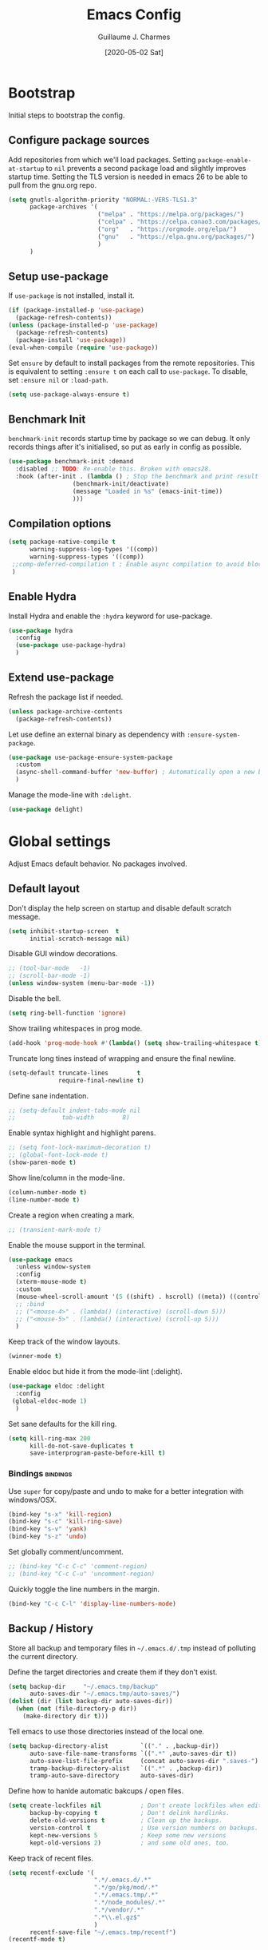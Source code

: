 #+TITLE: Emacs Config
#+AUTHOR: Guillaume J. Charmes
#+TOC: true
#+DATE: [2020-05-02 Sat]

* Bootstrap
Initial steps to bootstrap the config.

** Configure package sources

Add repositories from which we'll load packages.
Setting =package-enable-at-startup= to =nil= prevents a second package load and slightly improves startup time.
Setting the TLS version is needed in emacs 26 to be able to pull from the gnu.org repo.

#+begin_src emacs-lisp :tangle yes
  (setq gnutls-algorithm-priority "NORMAL:-VERS-TLS1.3"
        package-archives '(
                           ("melpa" . "https://melpa.org/packages/")
                           ("celpa" . "https://celpa.conao3.com/packages/")
                           ("org"   . "https://orgmode.org/elpa/")
                           ("gnu"   . "https://elpa.gnu.org/packages/")
                           )
        )
#+end_src

** Setup use-package

If =use-package= is not installed, install it.

#+begin_src emacs-lisp :tangle yes
  (if (package-installed-p 'use-package)
    (package-refresh-contents))
  (unless (package-installed-p 'use-package)
    (package-refresh-contents)
    (package-install 'use-package))
  (eval-when-compile (require 'use-package))
#+end_src

Set =ensure= by default to install packages from the remote repositories. This is equivalent to setting =:ensure t= on each call to =use-package=.
To disable, set =:ensure nil= or =:load-path=.

#+begin_src emacs-lisp :tangle yes
  (setq use-package-always-ensure t)
#+end_src

** Benchmark Init

=benchmark-init= records startup time by package so we can debug.
It only records things after it's initialised, so put as early in config as possible.

#+begin_src emacs-lisp :tangle yes
  (use-package benchmark-init :demand
    :disabled ;; TODO: Re-enable this. Broken with emacs28.
    :hook (after-init . (lambda () ; Stop the benchmark and print result after the init.
                    (benchmark-init/deactivate)
                    (message "Loaded in %s" (emacs-init-time))
                    )))
#+end_src

** Compilation options

#+begin_src emacs-lisp :tangle yes
  (setq package-native-compile t
        warning-suppress-log-types '((comp))
        warning-suppress-types '((comp))
   ;;comp-deferred-compilation t ; Enable async compilation to avoid blocking.
   )
#+end_src

** Enable Hydra

Install Hydra and enable the =:hydra= keyword for use-package.

#+begin_src emacs-lisp :tangle yes
(use-package hydra
  :config
  (use-package use-package-hydra)
  )
#+end_src


** Extend use-package

Refresh the package list if needed.

#+begin_src emacs-lisp :tangle yes
  (unless package-archive-contents
    (package-refresh-contents))
#+end_src

Let use define an external binary as dependency with =:ensure-system-package=.

#+begin_src emacs-lisp :tangle yes
  (use-package use-package-ensure-system-package
    :custom
    (async-shell-command-buffer 'new-buffer) ; Automatically open a new buffer instead of asking about it.
    )
#+end_src

Manage the mode-line with =:delight=.

#+begin_src emacs-lisp :tangle yes
  (use-package delight)
#+end_src

* Global settings
Adjust Emacs default behavior. No packages involved.

** Default layout

Don't display the help screen on startup and disable default scratch message.

#+begin_src emacs-lisp :tangle yes
  (setq inhibit-startup-screen  t
        initial-scratch-message nil)
#+end_src

Disable GUI window decorations.

#+begin_src emacs-lisp :tangle yes
  ;; (tool-bar-mode   -1)
  ;; (scroll-bar-mode -1)
  (unless window-system (menu-bar-mode -1))
#+end_src

Disable the bell.

#+begin_src emacs-lisp :tangle yes
  (setq ring-bell-function 'ignore)
#+end_src

Show trailing whitespaces in prog mode.

#+begin_src emacs-lisp :tangle yes
  (add-hook 'prog-mode-hook #'(lambda() (setq show-trailing-whitespace t)))
#+end_src

Truncate long tines instead of wrapping and ensure the final newline.

#+begin_src emacs-lisp :tangle yes
  (setq-default truncate-lines        t
                require-final-newline t)
#+end_src

Define sane indentation.

#+begin_src emacs-lisp :tangle yes
  ;; (setq-default indent-tabs-mode nil
  ;;             tab-width        8)
#+end_src

Enable syntax highlight and highlight parens.

#+begin_src emacs-lisp :tangle yes
  ;; (setq font-lock-maximum-decoration t)
  ;; (global-font-lock-mode t)
  (show-paren-mode t)
#+end_src

Show line/column in the mode-line.

#+begin_src emacs-lisp :tangle yes
  (column-number-mode t)
  (line-number-mode t)
#+end_src

Create a region when creating a mark.

#+begin_src emacs-lisp :tangle yes
  ;; (transient-mark-mode t)
#+end_src

Enable the mouse support in the terminal.

#+begin_src emacs-lisp :tangle yes
  (use-package emacs
    :unless window-system
    :config
    (xterm-mouse-mode t)
    :custom
    (mouse-wheel-scroll-amount '(5 ((shift) . hscroll) ((meta)) ((control) . vscroll)))
    ;; :bind
    ;; ("<mouse-4>" . (lambda() (interactive) (scroll-down 5)))
    ;; ("<mouse-5>" . (lambda() (interactive) (scroll-up 5)))
    )
#+end_src

Keep track of the window layouts.

#+begin_src emacs-lisp :tangle yes
  (winner-mode t)
#+end_src

Enable eldoc but hide it from the mode-lint (:delight).

#+begin_src emacs-lisp :tangle yes
  (use-package eldoc :delight
    :config
   (global-eldoc-mode 1)
    )
#+end_src

Set sane defaults for the kill ring.

#+begin_src emacs-lisp :tangle yes
  (setq kill-ring-max 200
        kill-do-not-save-duplicates t
        save-interprogram-paste-before-kill t)
#+end_src

*** Bindings                                                     :bindings:

Use =super= for copy/paste and undo to make for a better integration with windows/OSX.

#+begin_src emacs-lisp :tangle yes
  (bind-key "s-x" 'kill-region)
  (bind-key "s-c" 'kill-ring-save)
  (bind-key "s-v" 'yank)
  (bind-key "s-z" 'undo)
#+end_src

Set globally comment/uncomment.

#+begin_src emacs-lisp :tangle yes
  ;; (bind-key "C-c C-c" 'comment-region)
  ;; (bind-key "C-c C-u" 'uncomment-region)
#+end_src

Quickly toggle the line numbers in the margin.

#+begin_src emacs-lisp :tangle yes
  (bind-key "C-c C-l" 'display-line-numbers-mode)
#+end_src


** Backup / History

Store all backup and temporary files in =~/.emacs.d/.tmp= instead of polluting the current directory.

Define the target directories and create them if they don't exist.

#+begin_src emacs-lisp :tangle yes
  (setq backup-dir     "~/.emacs.tmp/backup"
        auto-saves-dir "~/.emacs.tmp/auto-saves/")
  (dolist (dir (list backup-dir auto-saves-dir))
    (when (not (file-directory-p dir))
      (make-directory dir t)))
#+end_src

Tell emacs to use those directories instead of the local one.

#+begin_src emacs-lisp :tangle yes
  (setq backup-directory-alist         `(("." . ,backup-dir))
        auto-save-file-name-transforms `((".*" ,auto-saves-dir t))
        auto-save-list-file-prefix     (concat auto-saves-dir ".saves-")
        tramp-backup-directory-alist   `((".*" . ,backup-dir))
        tramp-auto-save-directory      auto-saves-dir)
#+end_src

Define how to hanlde automatic bakcups / open files.

#+begin_src emacs-lisp :tangle yes
  (setq create-lockfiles nil           ; Don't create lockfiles when editing a file.
        backup-by-copying t            ; Don't delink hardlinks.
        delete-old-versions t          ; Clean up the backups.
        version-control t              ; Use version numbers on backups.
        kept-new-versions 5            ; Keep some new versions
        kept-old-versions 2)           ; and some old ones, too.
#+end_src

Keep track of recent files.

#+begin_src emacs-lisp :tangle yes
  (setq recentf-exclude '(
                          ".*/.emacs.d/.*"
                          ".*/go/pkg/mod/.*"
                          ".*/.emacs.tmp/.*"
                          ".*/node_modules/.*"
                          ".*/vendor/.*"
                          ".*\\.el.gz$"
                          )
        recentf-save-file "~/.emacs.tmp/recentf")
  (recentf-mode t)
#+end_src

** Disable customize settings outside config file

Create a file in =~/.emacs.d= with the customization done outside the config file instead of overwriting =~/.emacs=.

#+begin_src emacs-lisp :tangle yes
  (setq custom-file "~/.emacs.d/custom.el")
  (when (file-exists-p custom-file)
    (load custom-file))
#+end_src

** Prompts shortcuts

Allow to use y/n instead of "yes"/"no".

#+begin_src emacs-lisp :tangle yes
  (fset 'yes-or-no-p 'y-or-n-p)
#+end_src

Skip the prompt when opening symlinks.

#+begin_src emacs-lisp :tangle yes
  (setq vc-follow-symlinks t)
#+end_src

* Editing
Setup the general edit config.

** EditorConfig

Use editor config to handle basic settings like encoding, line lengths, etc.
See [[file:../.editorconfig][global editorconfig]] for more details.

#+begin_src emacs-lisp :tangle yes
  (use-package editorconfig :delight
    :init (setq editorconfig--enable-20210221-testing t) ; Enable the testing branch to work around a bug causing too many reloads. Need to be in :init as it must be set before the package loads.
    :config (editorconfig-mode t))
#+end_src

** Undo tree

=undo-tree= visualises undo history as a tree for easy navigation.

Enable undo history and store it in =~/.emacs.d.tmp/undo-tree=.

#+begin_src emacs-lisp :tangle yes
  (use-package undo-tree :delight
    :after hydra
    :demand
    :custom
    (undo-tree-auto-save-history t)
    (undo-tree-history-directory-alist '((".*" . "~/.emacs.tmp/undo-tree")))
    (undo-tree-visualizer-timestamps t)
    :config
    (global-undo-tree-mode)
    :bind (:map undo-tree-map ("C-_" . hydra-undo-tree/undo-tree-undo))
    :hydra (hydra-undo-tree (:idle 2)
            "
  _p_: undo  _n_: redo _s_: save _l_: load   "
            ("p"   undo-tree-undo)
            ("n"   undo-tree-redo)
            ("s"   undo-tree-save-history)
            ("l"   undo-tree-load-history)
            ("u"   undo-tree-visualize "visualize" :color blue)
            ("q"   nil "quit" :color blue))
    )
#+end_src

** Which Key
Show the available next key bindings.

#+begin_src emacs-lisp :tangle yes
  (use-package which-key :delight
    :config (which-key-mode t)
    )
#+end_src

** Spellcheck

#+begin_src emacs-lisp :tangle yes
  (use-package flyspell :delight
    :ensure-system-package aspell
    :hook
    ((web-mode org-mode yaml-mode markdown-mode git-commit-mode) . flyspell-mode)
    (prog-mode . flyspell-prog-mode)
    ;(before-save . flyspell-buffer)
    :custom
    (flyspell-issue-message-flag nil)
    (ispell-program-name "aspell")
    (ispell-extra-args '("--sug-mode=ultra" "--lang=en_US" "--run-together"))
    :config (use-package flyspell-correct-ivy
      ;:disabled
      :bind ("C-M-:" . flyspell-correct-at-point)
      :config (setq flyspell-correct-interface #'flyspell-correct-ivy)))
#+end_src

* Autocomplete
** LSP

#+begin_src emacs-lisp :tangle yes
  ;(use-package helm-flex)
  (use-package lsp-mode :delight " LSP"
    :hook
    (lsp-after-open . lsp-origami-try-enable)
    (lsp-mode       . lsp-enable-which-key-integration)
    :custom
    (lsp-file-watch-ignored '(
                              "[/\\\\].git$"
                              "[/\\\\]infrastructure$"
                              "[/\\\\]vendor$"
                              "[/\\\\]cli$"
                              "[/\\\\]internal$"
                              "[/\\\\]functions[/\\\\]migrations$"
                              "[/\\\\]tests[/\\\\]mocks$"
                              "[/\\\\]\\.cache$"
                              "[/\\\\]\\.gocache$"
                              "[/\\\\]_archives$"
                              "[/\\\\]node_modules$"
                              ".*node_modules.*"
                              ))
    (lsp-enable-links nil)
    (lsp-keymap-prefix "C-c l") ; Set the keymap prefix. (Default to s-l.)

    (lsp-prefer-flymake nil)       ; Disable flymake in favor of flycheck.
    ;; (lsp-diagnostic-package :none) ; Disable lsp flycheck in favor of regular flycheck.
    (lsp-diagnostics-flycheck-default-level 'info)
    (lsp-diagnostic-clean-after-change t)
    (gc-cons-threshold (* 100 1024 1024)) ; Increase emacs' garbage collector limit to 100M. LSP is demanding.
    (read-process-output-max (* 3 1024 1024)) ; Increase the emacs' subprocesses max output to 3MB.
    ;; (lsp-eldoc-enable-hover nil) ;; Disable eldoc. Redundant with lsp-ui-doc.

    (lsp-auto-guess-root t)        ; Auto detect project root, based on projectile.
    (lsp-keep-workspace-alive t)
    (lsp-enable-imenu nil)
    ;; (lsp-lens-enable t)
    (lsp-signature-auto-activate nil)                    ; Don't auto pop the signatures as we have it already in eldoc and lsp-ui.
    ;; (lsp-completion-enable nil)                       ; Disable completion from LSP in favor of tide.
    (lsp-display-inline-image nil)                       ; Make sure we don't try to display graphics in the terminal.
    ;; (lsp-document-sync-method 'lsp--sync-incremental) ; Set the sync mode to incremental to (try to) improve performance.
    (lsp-document-sync-method 'lsp--sync-full)           ; Set the sync mode to full to (try to) avoid LSP getting lost all the time.
    :bind
    (:map lsp-mode-map
          ("C-c e"   . lsp-rename)
          )
    :config
    (lsp-enable-which-key-integration)
    :config
    (use-package lsp-ui ;; Overlay UI components for LSP.
      :custom
      (lsp-ui-doc-position       'top)
      ;; (lsp-ui-doc-header         t)
      (lsp-ui-doc-use-childframe nil)
      ;; (lsp-ui-doc-enable         t)
      (lsp-ui-sideline-ignore-duplicate t)
      (lsp-ui-sideline-show-code-actions t)
      (lsp-ui-sideline-show-symbol t)
      (lsp-ui-sideline-show-hover t)
      (lsp-ui-doc-enable nil) ; lsp-ui-doc breaks the mouse resize.
      (lsp-ui-imenu-enable nil)

      ;; (lsp-ui-doc-include-signature t)
      ;; (lsp-ui-peek-fontify 'always)

      ;; For referemce:
      ;; (use-package lsp-ui
      ;;   :config
      ;;   (define-key lsp-ui-mode-map [remap xref-find-definitions] #'lsp-ui-peek-find-definitions)
      ;;   (define-key lsp-ui-mode-map [remap xref-find-references] #'lsp-ui-peek-find-references)
      ;;   (setq lsp-ui-sideline-enable nil
      ;;         lsp-ui-sideline-update-mode 'line
      ;;         lsp-ui-sideline-show-code-actions t
      ;;         lsp-ui-sideline-show-hover t
      ;;         lsp-ui-doc-enable nil
      ;;         lsp-ui-doc-include-signature t
      ;;         lsp-eldoc-enable-hover nil ; Disable eldoc displays in minibuffer
      ;;         lsp-ui-doc-position 'at-point
      ;;         lsp-ui-imenu-enable t
      ;;         lsp-ui-sideline-ignore-duplicate t))

      :bind
      (:map lsp-ui-flycheck-list-mode-map ;; Fix the terminal mode bindings.
            ("RET"   . lsp-ui-flycheck-list--view)
            ("TAB"   . lsp-ui-flycheck-list--visit)
            ("C-c l" . lsp-ui-flycheck-list--quit)
            )
      (:map lsp-ui-mode-map
            ;; ([remap xref-find-definitions] . lsp-ui-peek-find-definitions)
            ([remap xref-find-references]  . lsp-ui-peek-find-references)
            )
      )
    )
#+end_src

** Company

#+begin_src emacs-lisp :tangle yes
  (use-package company :defer :delight
    :bind
    (:map company-active-map
          ("<tab>" . company-complete-common-or-cycle)
          ("TAB"   . company-complete-common-or-cycle)
          ("C-n"   . company-select-next)
          ("C-p"   . company-select-previous))
    (:map company-search-map
          ("C-p" . company-select-previous)
          ("C-n" . company-select-next))

    :custom
                                          ;(company-echo-delay 0)
    (company-idle-delay 0.2)
    (company-minimum-prefix-length 2)     ;; Show company after the first char typed.
    (company-tooltip-align-annotations t) ;; Align the completion popu.
    (company-show-numbers t)              ;; Easy navigation to candidates with M-<n>.
    (company-dabbrev-downcase nil)        ;; Don't worry about case.
    :hook
    (after-init . global-company-mode)

    :bind
    (:map company-mode-map
          ("TAB" . company-indent-or-complete-common))


    ;;:custom
    ;;(company-backends '()) ;; Clear the default backends.
    :config
    (use-package company-quickhelp
      :disabled
      :defines company-quickhelp-delay
      :bind (:map company-active-map
                  ("M-h" . company-quickhelp-manual-begin))
      :hook (global-company-mode . company-quickhelp-mode)
      :custom (company-quickhelp-delay 0.3)
      :config
      (use-package company-quickhelp-terminal
        :disabled
        ;:config
        ;(company-quickhelp-terminal-mode 1)
        )
      )

    ;; LSP completion.
    (use-package company-lsp
      :disabled
      :load-path "~/.emacs.files/libs"
      :preface
      ;; Work around from ht tps://github.com/tigersoldier/company-lsp/issues/145
      (defun lsp--sort-completions (completions)
        (lsp-completion--sort-completions completions))
      (defun lsp--annotate (item)
        (lsp-completion--annotate item))
      (defun lsp--resolve-completion (item)
        (lsp-completion--resolve item))
      :config
      (push 'company-lsp company-backends)
      :custom
      (company-lsp-cache-candidates t)
      (company-lsp-async t)
      (company-lsp-enable-snippet t)
      (company-lsp-enable-recompletion t)
      )
    )
#+end_src

* Navigation
** Projectile

Use Projectile for workspace management.

#+begin_src emacs-lisp :tangle yes
  (use-package projectile
    :config (projectile-mode +1)
    :delight '(:eval (concat " <" (projectile-project-name) ">"))
    :custom
    (projectile-completion-system 'ivy)
    (projectile-enable-caching t)
    :bind-keymap
    ("C-c p" . projectile-command-map)
  )
#+end_src

** Ivy

=Ivy= is a generic completion framework which uses the minibuffer.
Turning on =ivy-mode= enables replacement of lots of built in =ido= functionality.

Add recent files and window layouts to the switch buffer list.

#+begin_src emacs-lisp :tangle yes
  (setq ivy-use-virtual-buffers t)
#+end_src

Hide . and .. in file list.

#+begin_src emacs-lisp :tangle yes
  (setq ivy-extra-directories nil)
#+end_src

Keep swiper centered.

#+begin_src emacs-lisp :tangle yes
  (setq swiper-action-recenter t)
#+end_src

Install =Ivy= and friends.

#+begin_src emacs-lisp :tangle yes
  (use-package ivy :delight
    ;:disabled
    :config (ivy-mode t))
#+end_src

=counsel= is a collection of =ivy= enhanced versions of common Emacs commands.

#+begin_src emacs-lisp :tangle yes
  (use-package counsel :delight :after ivy
    ;:disabled
    :config (counsel-mode t))
#+end_src

=ivy-rich= extends ivy and provides an interface with more details.

#+begin_src emacs-lisp :tangle yes
  (use-package ivy-rich :after ivy counsel
    ;:disabled
    :custom
    (ivy-rich-path-style    'abbrev)
    (ivy-virtual-abbreviate 'full)
    :config (ivy-rich-mode t))
#+end_src

=prescient= sorts and filters candidate lists for ivy/counsel.

#+begin_src emacs-lisp :tangle yes
  (use-package prescient :after ivy
    ;; :disabled
    :config (prescient-persist-mode t))
  (use-package ivy-prescient :after prescient
    ;; :disabled
    :config (ivy-prescient-mode t))
#+end_src

=swiper= is an =ivy= enhanced version of isearch.

#+begin_src emacs-lisp :tangle yes
  (use-package swiper
    ;; :disabled
    )
#+end_src

*** Bindings                                                       :bindings:

#+begin_src emacs-lisp :tangle yes
  (bind-keys
    ("C-c v p" . ivy-push-view)
    ("C-c v o" . ivy-pop-view)
    ("C-c v ." . ivy-switch-view)
    ("C-s"     . counsel-grep-or-swiper))
  (bind-keys :map ivy-minibuffer-map
      ("C-j" . ivy-immediate-done)
      ("RET" . ivy-alt-done))

#+end_src

** Multiple Cursor

Enable multiple cursors support.

#+begin_src emacs-lisp :tangle yes
  (use-package multiple-cursors
    :after hydra
    :bind
    ("C-c h c"     . hydra-multiple-cursors/body)
    ("M-n"         . mc/mark-next-like-this)         ;; Add new cursor with matching region.
    ("M-p"         . mc/mark-previous-like-this)     ;; Add new cursor with matching region.
    ("M-]"         . mc/mark-all-like-this)          ;; Add new cursor with matching region.
    ("C-c SPC"     . set-rectangular-region-anchor)  ;; Rectangular region with many cursors.
    ("M-SPC"       . set-rectangular-region-anchor)  ;; Rectangular region with many cursors.
    (:map mc/keymap ("C-y" . yank))
    :hydra (hydra-multiple-cursors (:hint nil)
                                   "
   Up^^             Down^^           Miscellaneous           % 2(mc/num-cursors) cursor%s(if (> (mc/num-cursors) 1) \"s\" \"\")
  ------------------------------------------------------------------
   [_p_]   Next     [_n_]   Next     [_l_] Edit lines  [_0_] Insert numbers
   [_P_]   Skip     [_N_]   Skip     [_a_] Mark all    [_A_] Insert letters
   [_M-p_] Unmark   [_M-n_] Unmark   [_s_] Search      [_q_] Quit
   [_|_] Align with input CHAR       [Click] Cursor at point"
                                   ("l" mc/edit-lines :exit t)
                                   ("a" mc/mark-all-like-this :exit t)
                                   ("n" mc/mark-next-like-this)
                                   ("N" mc/skip-to-next-like-this)
                                   ("M-n" mc/unmark-next-like-this)
                                   ("p" mc/mark-previous-like-this)
                                   ("P" mc/skip-to-previous-like-this)
                                   ("M-p" mc/unmark-previous-like-this)
                                   ("|" mc/vertical-align)
                                   ("s" mc/mark-all-in-region-regexp :exit t)
                                   ("0" mc/insert-numbers :exit t)
                                   ("A" mc/insert-letters :exit t)
                                   ("<mouse-1>" mc/add-cursor-on-click)
                                   ;; Help with click recognition in this hydra
                                   ("<down-mouse-1>" ignore)
                                   ("<drag-mouse-1>" ignore)
                                   ("q" nil))
    )
#+end_src

* Appearance
** Theme

Install and enable the theme.

#+begin_src emacs-lisp :tangle yes
  (use-package nord-theme
    ;; :config (load-theme 'nord t)
    )
#+end_src

#+begin_src emacs-lisp :tangle yes
  (use-package monokai-theme
    ;; :config (load-theme 'monokai t)
    )
#+end_src

#+begin_src emacs-lisp :tangle yes
  (use-package gruvbox-theme
    :config (load-theme 'monokai t)
    )
#+end_src

#+begin_src emacs-lisp :tangle no
  (use-package monokai-pro-theme
    ;; :config (load-theme 'monokai-pro t)
    )
#+end_src

In terminal mode, use a full size vertical bar for splits.

#+begin_src emacs-lisp :tangle yes
  (unless window-system
    (set-display-table-slot standard-display-table 'vertical-border (make-glyph-code ?│)))
#+end_src

** Font

Using fira code for ligatures.

Install the font on debian/ubuntu.

#+begin_src sh :tangle no
  sudo apt-get install fonts-firacode
#+end_src

Install the font on osx.

#+begin_src sh :tangle no
  brew tap homebrew/cask-fonts
  brew cask install font-fira-code
#+end_src

Enable the font in emacs.

#+begin_src emacs-lisp :tangle yes
  (use-package emacs
    :when window-system
    :config
    (set-frame-font "Fira Code 12" nil t)
  )
#+end_src

Use a different font for the mode line.

#+begin_src emacs-lisp :tangle yes
  (use-package emacs
    :when window-system
    :config
    (set-face-attribute 'mode-line nil :font "DejaVu Sans Mono-8")
  )
#+end_src

Enable ligatures in GUI mode.

#+begin_src emacs-lisp :tangle yes
  (use-package fira-code-mode
    :when window-system
    :custom
    (fira-code-mode-disabled-ligatures '(":" "[]" "#{" "#(" "#_" "#_(" "x")) ; List of ligatures to turn off
    :hook (prog-mode . fira-code-mode)
    )
#+end_src

** Mode Line

=feebleline= is a minimalist mode line replacement.

#+begin_src emacs-lisp :tangle no
  (use-package feebleline
    :config (feebleline-mode 't))
#+end_src

* TODO Coding
** Compilation

Don't ask about killing current process before restarting and enable scrolling in the output buffer.

#+begin_src emacs-lisp :tangle yes
  (setq compilation-always-kill   t
        compilation-scroll-output t)
#+end_src

Use proper ansi colors in the output buffer.

#+begin_src emacs-lisp :tangle yes
  ;; (setq compilation-environment '("TERM=xterm-truecolor" "COLORTERM=truecolor"))
  (setq compilation-environment '("TERM=dumb"))
#+end_src

Use the =xterm-color= package to replace the native ansi.el to have better support for colors.

#+begin_src emacs-lisp :tangle yes
  ;(use-package xterm-color
  ;  :preface
  ;  (defun my/compilation-color (proc)
  ;    (lv-message "Starting new compilation!")
  ;    ;; We need to differentiate between compilation-mode buffers
  ;    ;; and running as part of comint.
  ;    (when (eq (process-filter proc) 'compilation-filter)
  ;      ;; This is a process associated with a compilation-mode buffer.
  ;      ;; We may call `xterm-color-filter' before its own filter function.
  ;      (set-process-filter proc (lambda (proc string)
  ;                                 (funcall #'compilation-filter proc
  ;                                          (xterm-color-filter string))))))
  ;  ;:hook (compilation-start . my/compilation-color)
  ;  )
#+end_src

*** Bindings                                                     :bindings:

Create bindings to quickly recompile and kill the running command.

#+begin_src emacs-lisp :tangle yes
  (use-package emacs
    :disabled ;; Try without for a while see if still needed.
    :bind
    ("C-c r"  . (lambda() (interactive) (save-some-buffers t) (recompile)))
    ("C-c k" . kill-compilation)
    )
#+end_src

** Programming specific interface improvements

Use =smartparens= to help keeping parentheses balanced.

#+begin_src emacs-lisp :tangle yes
  (use-package smartparens :delight
    :disabled
    :hook (prog-mode . smartparens-mode)
    )
#+end_src

Highlight parens etc. for improved readability.

#+begin_src emacs-lisp :tangle yes
  (use-package rainbow-delimiters :delight
    :hook (prog-mode . rainbow-delimiters-mode))
#+end_src

Highlight strings which represent colours. I only want this in programming modes, and I don't want colour names to be highlighted (=x-colors=).

#+begin_src emacs-lisp :tangle yes
  (use-package rainbow-mode :delight
    :custom (rainbow-x-colors nil)
    :hook (prog-mode . rainbow-mode))
#+end_src

Expand parentheses for me.

#+begin_src emacs-lisp :tangle no
  (add-hook 'prog-mode-hook 'electric-pair-mode)
#+end_src

** Git

=git-timemachine= steps through historic versions of git controlled file.

#+begin_src emacs-lisp :tangle yes
  (use-package git-timemachine
    :bind ("M-g t" . git-timemachine-toggle))
#+end_src


=Magit= is an interface to git. Summon it with =C-x g=.

#+begin_src emacs-lisp :tangle yes
  (use-package magit
    :bind ("M-g s" . magit-status))
#+end_src

Display line changes in gutter based on git history. Enable it everywhere.

#+begin_src emacs-lisp :tangle yes
  ;(use-package git-gutter-fringe
  ;  :config (global-git-gutter-mode t))
#+end_src

** TODO Syntax checking

TODO: Cleanup shellcheck and document the related packages.

=Flycheck= is a general linter framework which other packages hook into. It's an improvment on the built in =flymake=.

#+begin_src emacs-lisp :tangle yes
  (use-package flycheck
    :after nvm ; flycheck needs various binaries from npm to setup js/ts linters.
    :ensure-system-package shellcheck
    :custom
    (flycheck-check-syntax-automatically '(save mode-enabled))
    ;; NOTE: Disabled in favor of flycheck-tip.
    ;; :bind
    ;; ("C-c <up>"   . flycheck-next-error)     ; Ctrl-c up   to go to next error.
    ;; ("C-c <down>" . flycheck-previous-error) ; Ctrl-c down to go to previous error.
    :init
    ;; From https://www.flycheck.org/en/28/_downloads/flycheck.html (search for "shellcheck").
    (flycheck-define-checker sh-shellcheck ; Create a custom checker for shellcheck.
      "A shell script syntax and style checker using Shellcheck."
      :command ("shellcheck" "-f" "checkstyle" "-s" (eval (symbol-name sh-shell)) source)
      :modes sh-mode
      :error-parser flycheck-parse-checkstyle)
    :hook
    (sh-mode . flycheck-mode)                                   ; Enable flycheck in sh-mode.
    )
#+end_src


#+begin_src emacs-lisp :tangle yes
  (use-package flycheck-tip
    :after (flycheck hydra)
    :bind
    (:map flycheck-mode-map
          ("C-c <up>"   . hydra-flycheck/flycheck-tip-cycle)         ; Ctrl-c up   to go to next error.
          ("C-c <down>" . hydra-flycheck/flycheck-tip-cycle-reverse) ; Ctrl-c down to go to previous error.
          ("C-c C-n"    . flycheck-tip-cycle)
          ("C-c C-p"    . flycheck-tip-cycle-reverse)
          )
    ("C-c h f" . hydra-flycheck/body)
    :hydra (hydra-flycheck
            (:pre (flycheck-list-errors)
                  :post (quit-windows-on "*Flycheck errors*")
                  :hint nil)
            "Errors"
            ("f" flycheck-error-list-set-filter "Filter")
            ("j" flycheck-tip-cycle "Next")
            ("k" flycheck-tip-cycle-reverse "Previous")
            ("gg" flycheck-first-error "First")
            ("G" (progn (goto-char (point-max)) (flycheck-previous-error)) "Last")
            ("q" nil))
    )
#+end_src

#+begin_src emacs-lisp :tangle yes
  (use-package flycheck-projectile
    :after (projectile flycheck)
    ;:bind (:map flycheck-mode-map
    ;            ("C-c l" . flycheck-projectile-list-errors)
    ;            )
    )
#+end_src


** Snippets

Unlike autocomplete which suggests words / symbols, snippets are pre-prepared templates which you fill in.

Type the shortcut and press =TAB= to complete, or =M-/= to autosuggest a snippet.

#+begin_src emacs-lisp :tangle yes
  (use-package yasnippet
    :delight yas-minor-mode
    :config
    ;(add-to-list 'yas-snippet-dirs "~/.dotfiles/.emacs.files/yasnippet")
    (yas-global-mode t)
    )
#+end_src

Install the default snippets.

#+begin_src emacs-lisp :tangle yes
  (use-package yasnippet-snippets
    :after yasnippet
    )
#+end_src

* TODO Major Modes
** Config Files

Common config file formats.

#+begin_src emacs-lisp :tangle yes
  (use-package ini-mode :defer)
  (use-package ssh-config-mode :defer)
  (use-package nginx-mode :defer)
  (use-package conf-mode :defer
    :mode (("\\.conf\\'"    . conf-space-mode)
           ("\\.setup.*\\'" . conf-space-mode)))
#+end_src

JSON/Yaml.

#+begin_src emacs-lisp :tangle yes
  (use-package json-mode :defer)
  (use-package yaml-mode :defer
    :hook (yaml-mode . display-line-numbers-mode))
#+end_src

** Git

#+begin_src emacs-lisp :tangle yes
  (use-package gitattributes-mode :defer)
  (use-package gitconfig-mode :defer)
  (use-package gitignore-mode :defer)
#+end_src

** Markdown

Markdown support isn't built into Emacs, add it with =markdown-mode=.

#+begin_src emacs-lisp :tangle yes
  (use-package markdown-mode :defer
    :commands (markdown-mode gfm-mode)
    :mode "\\.md\\'")
#+end_src

Use =grip= for live preview in browser.

#+begin_src emacs-lisp :tangle yes
  (use-package grip-mode
    :when window-system
    :ensure-system-package (grip . "pip3 install grip")
    :bind (:map markdown-mode-command-map
           ("g" . grip-mode)))
#+end_src

** Docker

#+begin_src emacs-lisp :tangle yes
  (use-package dockerfile-mode :defer
    :mode "Dockerfile" "\\'Dockerfile."
    :hook (dockerfile-mode . display-line-numbers-mode))
  (use-package docker-compose-mode)
#+end_src

** Plantuml

=PlantUML= is used to create diagrams and graphs.

Automatically downloads the jar the frist time it is used.

#+begin_src emacs-lisp :tangle no
  (use-package plantuml-mode :defer
    :disabled ; Disabled in favor of mermaid-mode.
    :ensure-system-package java
    :custom
    (plantuml-jar-path "~/.emacs.d/plantuml.jar")
    (plantuml-default-exec-mode 'jar)
    :mode ("\\.puml\\'" "\\.uml\\'")
    :config
    (unless (file-exists-p plantuml-jar-path)
      (plantuml-download-jar)))
#+end_src

** Mermaid Diagrams

#+begin_src emacs-lisp :tangle no
  (use-package mermaid-mode
    :mode ("\\.puml\\'" "\\.uml\\'" "\\.mermaid\\'")
    )
#+end_src


** Makefile

Hook =*.mk= to Makefile mode.

#+begin_src emacs-lisp :tangle yes
  (use-package makefile-mode :defer :ensure nil
    :mode "Makefile" "\\.mk\\'"
    :hook (makefile-mode . display-line-numbers-mode))
#+end_src

** Cucumber / Gherkin Feature

Install the major mode to work with feature files.

#+begin_src emacs-lisp :tangle yes
  (use-package feature-mode :defer)
#+end_src

** Protobuf

Install the major mode for protobuf and set the basic code style.

#+begin_src emacs-lisp :tangle yes
  (use-package protobuf-mode
    :hook
    (protobuf-mode . (lambda() (c-add-style "pbstyle" '((c-basic-offset . 2) (indent-tabs-mode . nil)) t)))
    (protobuf-mode . display-line-numbers-mode)
    (protobuf-mode . yas-minor-mode))
#+end_src

** TODO Terraform

TODO: Setup terraform-doc and company-terraform packages.

Enable Terraform major mode with snippet support.

#+begin_src emacs-lisp :tangle yes
  (use-package terraform-mode :defer
    :hook
    (terraform-mode . yas-minor-mode)
    (terraform-mode . terraform-format-on-save-mode)
    )
#+end_src

** TODO Javascript / Typescript

Use =nvm= to manage the node version.

#+begin_src emacs-lisp :tangle yes
  (use-package nvm
    :ensure-system-package
    (
     ;; Make sure the required packaes are installed.
     (tsc                        . "npm install --global typescript typescript-plugin-css-modules")
     (typescript-language-server . "npm install --global typescript-language-server")
     (tsserver                   . "npm install --global tide")
     (prettier                   . "npm install --global prettier prettier-plugin-jsdoc")
     (eslint                     . "npm install --global eslint eslint-plugin-jest eslint-plugin-prettier eslint-plugin-jsdoc eslint-formatter-gitlab @babel/core @babel/eslint-parser @babel/plugin-proposal-class-properties")
     ;; Other language servers, to be tested.
     (yaml-language-server       . "npm install --global yaml-language-server")
     (bash-language-server       . "npm install --global bash-language-server")
     (html-languageserver        . "npm install --global vscode-html-languageserver-bin")
     (vscode-json-languageserver . "npm install --global vscode-json-languageserver")

     ;; Not needed by emacs, but might as well put it somewhere as it is quite useful.
     (npm-check-updates . "npm install --global npm-check-updates")
     (yarn              . "npm install --global yarn")
     (jsdoc             . "npm install --global jsdoc jsdoc-mermaid jsdoc-tsimport-plugin tsd-jsdoc tui-jsdoc-template")
     (nodemon           . "npm install --global nodemon")
     (create-react-app  . "npm install --global create-react-app")
     )
    :config
    (nvm-use "14") ; NOTE: The nvm package doesn't support "latest" or "--lts".
    )
#+end_src


TODO: Document this.

#+begin_src emacs-lisp :tangle yes
  (use-package tide
    :after (nvm web-mode typescript-mode company flycheck prettier)
    :bind
    (:map tide-mode-map
          ;; ("<backtab>"      . company-tide)
          ([C-down-mouse-1] . mouse-drag-region)
          ([C-mouse-1]      . tide-jump-to-definition)
          ("<f1>"           . tide-documentation-at-point)
          ("C-c e"          . tide-rename-symbol)
          ("C-c o"          . tide-organize-imports)
          ([remap xref-find-definitions] . tide-jump-to-definition)
          ([remap xref-find-references]  . tide-references)
          )
    :config
    (flycheck-add-next-checker 'tsx-tide 'javascript-eslint 'append)
    (flycheck-add-next-checker 'jsx-tide 'javascript-eslint 'append)
    :custom
    (tide-completion-detailed t)
    (tide-project-cleanup-delay 3600)
    :hook
    (web-mode    . tide-setup)                ; Start with web-mode.
    ;; (tide-mode   . git-gutter-mode)           ; Git info in the maring.
    ;; (tide-mode   . npm-mode)                  ; Set the npm mode to easily run scripts from package.json.
    (tide-mode   . flycheck-mode)             ; Enable flycheck.
    ;; (tide-mode   . display-line-numbers-mode) ; Show line numbers.
    (before-save . tide-format-before-save)   ; NOTE: tide-format-before-save checks that we are in tide-mode, so it is safe to hook to the global 'before-save.
    ;; (tide-mode   . lsp-deferred)           ; Start LSP.
    )

  (use-package js2-mode
    ;; :mode "\\.js$"
    :custom
    (js2-global-externs (list "window" "module" "require" "buster" "sinon" "assert" "refute" "setTimeout" "clearTimeout" "setInterval" "clearInterval" "location" "__dirname" "console" "JSON" "jQuery" "$"))
    ;; :hook
    ;; (js2-mode . setup-tide-mode)
    )

  (use-package typescript-mode
    :after nvm
    ;; :mode "\\.ts$"
    ;; :hook
    ;; (typescript-mode . setup-tide-mode)
    )


  (use-package web-mode
    :after flycheck
    :mode "\\.js$" "\\.jsx$" "\\.ts$" "\\.tsx$"
    :bind
    (:map web-mode-map
          ("C-c C-l" . display-line-numbers-mode)
          ([mouse-2] . web-mode-fold-or-unfold)
          )
    :custom
    ;; TODO: Document this.
    (web-mode-markup-indent-offset 2)
    (web-mode-css-indent-offset 2)
    (web-mode-code-indent-offset 2)
    (web-mode-comment-style 2)

    ;; (web-mode-enable-block-face t)
    ;; (web-mode-enable-comment-keywords t)
    ;; (web-mode-enable-heredoc-fontification t)

    ;; Register the file extension we want to use with web-mode. (web-mode specific, does not overlap with :mode keyword).
    (web-mode-content-types-alist '(("jsx" . "\\.js[x]?\\'") ("tsx" . "\\.ts[x]?\\'")))

    (web-mode-enable-auto-closing t)
    (web-mode-enable-auto-pairing t)

    ;; Enable symbol highlight.
    ;; (web-mode-enable-current-element-highlight t)
    ;; (web-mode-enable-current-column-highlight t) ;; Conflicts with origami. See if lsp-fold helps.
    :config
    (flycheck-add-mode 'typescript-tslint 'web-mode)
    (flycheck-add-mode 'javascript-eslint 'web-mode)
    :hook
    ;; (web-mode . lsp-deferred)
    (web-mode . tide-setup)
    ;; (web-mode . git-gutter-mode)           ; Git info in the maring.
    (web-mode . npm-mode)                  ; Set the npm mode to easily run scripts from package.json.
    ;; (web-mode . display-line-numbers-mode) ; Show line numbers.
    (before-save . (lambda ()
                     (when (eq major-mode 'web-mode)
                       ;; (lsp-format-buffer)
                       ;; (lsp-organize-imports)
                       )
                     )
                 )
    )

  (use-package prettier :delight
    :after nvm
    :config
    (global-prettier-mode t)
    )
#+end_src

** TODO Golang

Go setup.

#+begin_src emacs-lisp :tangle yes
  (use-package go-mode
    :ensure-system-package
    (gopls . "cd /tmp && GO111MODULE=on go get golang.org/x/tools/gopls@latest")

    :preface
    ;; Compilation helper funcs.
    (defun go-save-and-compile-program()
      "Save any unsaved buffers and compile."
      (interactive)
      (save-some-buffers t)
      (compile "sh -c 'go build -o /tmp/a.out && /tmp/a.out'")
      )
    (defun go-save-and-go-generate()
      (interactive)
      (save-some-buffers t)
      (compile "go generate")
      )
    (defun go-save-and-wire()
      (interactive)
      (save-some-buffers t)
      (compile "wire")
      )
    (defun go-save-and-vendor()
      (interactive)
      (save-some-buffers t)
      (compile "sh -c 'go mod tidy && go mod vendor'")
      )
    (defun go-save-and-test-program()
      "Save any unsaved buffers and compile."
      (interactive)
      (save-some-buffers t)
      (compile "go test -v -failfast -cover -coverprofile=/tmp/coverprofile -covermode=count")
      )

    :bind
    (:map go-mode-map
      ([mouse-8] . xref-pop-marker-stack)
      ([mouse-9] . godef-jump)
      ("C-c f"   . go-save-and-compile-program)
      ("C-c g"   . go-save-and-go-generate)
      ("C-c w"   . go-save-and-wire)
      ("C-c i"   . gofmt)
      ("C-c t"   . go-save-and-test-program)
      ("C-c c"   . (lambda() (interactive) (go-coverage "/tmp/coverprofile")))
      ([remap godef-describe]          . lsp-describe-thing-at-point)
      ([remap godef-jump]              . lsp-ui-peek-find-implementation)
      ([remap godef-jump-other-window] . go-guru-definition-other-window)
      ([remap go-rename]               . lsp-rename)
      )

    :config
    (use-package go-guru) ;; Enable =guru= support.
    :config
    (setq
      gofmt-command           "goimports"            ;; Use goimprots instead of gofmt.
      gofmt-args              (quote ("-local=bitbucket.org/mlcloud,github.magicleap.com"))
      gofmt-show-errors       nil                    ;; Don't show errors. Use LSP instead.
      lsp-clients-go-library-directories (quote ("~/go/pkg/mod" ;; Ignore stdlib, go mod cache and go path from LSP.
                                                  "~/goroot"
                                                  "~/go"
                                                  "~/go/src/google.golang.org"
                                                  "~/go/src/golang.org"
                                                  "~/go/src/gopkg.in"
                                                  ))
      )

    :hook
    (go-mode     . lsp)                          ;; Load LSP.
    (go-mode     . yas-minor-mode)               ;; Enable yas.
    (before-save . (lambda()             ;; Format the code with LSP before save.
                     (when (eq major-mode 'go-mode)
                       (lsp-format-buffer)
                       (lsp-organize-imports))))         ;; Let LSP handle imports.
    )
#+end_src

* TODO Org

I should comment on these more...

#+begin_src emacs-lisp :tangle yes
  (setq org-startup-indented 'f)
  (setq org-directory "~/org")
  (setq org-special-ctrl-a/e 't)
  (setq org-default-notes-file (concat org-directory "/notes.org"))
  ;; (define-key global-map "\C-cc" 'org-capture)
  (setq org-src-fontify-natively 't)
  (setq org-src-tab-acts-natively t)
  (setq org-src-window-setup 'current-window)
#+end_src


#+begin_src emacs-lisp :tangle yes
  (use-package org)
   ; :ensure org-plus-contrib)
  (use-package ox-hugo
    :after ox)
#+end_src

Customize appearance.

#+begin_src emacs-lisp :tangle no
  (let*
      ((base-font-color     (face-foreground 'default nil 'default))
       (headline           `(:foreground ,base-font-color)))

    (custom-theme-set-faces 'user
                            `(org-level-8 ((t (,@headline))))
                            `(org-level-7 ((t (,@headline))))
                            `(org-level-6 ((t (,@headline))))
                            `(org-level-5 ((t (,@headline))))
                            `(org-level-4 ((t (,@headline))))
                            `(org-level-3 ((t (,@headline :height 1.3))))
                            `(org-level-2 ((t (,@headline :height 1.3))))
                            `(org-level-1 ((t (,@headline :height 1.3 ))))
                            `(org-document-title ((t (,@headline :height 1))))))
#+end_src

#+begin_src emacs-lisp :tangle no
 (use-package ob-elvish)
 (use-package ob-cfengine3)
 (use-package diminish)
 (use-package org
    :ensure org-plus-contrib
    :bind
    (:map org-mode-map
          ("C-c l" . org-store-link)
          ("A-h" . org-mark-element)
          ("C-a" . org-beginning-of-line)
          ("C-e" . org-end-of-line)
          ("C-k" . org-kill-line))
    :custom
      (org-directory "~/org")
      (org-log-done t)
      (org-startup-indented t)
      (org-log-into-drawer t)
      (org-special-ctrl-a/e t)
      (org-special-ctrl-k t)
      (org-use-speed-commands
       (lambda ()
         (and (looking-at org-outline-regexp)
              (looking-back "^\**"))))
      (org-confirm-babel-evaluate nil)
      (org-src-fontify-natively t)
      (org-src-tab-acts-natively t)
      (org-hide-emphasis-markers t)
      (org-fontify-done-headline t)
      (org-tags-column 0)
      (org-todo-keyword-faces
       '(("AREA"         . "DarkOrchid1")
         ("[AREA]"       . "DarkOrchid1")
         ("PROJECT"      . "DarkOrchid1")
         ("[PROJECT]"    . "DarkOrchid1")
         ("INBOX"        . "cyan")
         ("[INBOX]"      . "cyan")
         ("PROPOSAL"     . "orange")
         ("[PROPOSAL]"   . "orange")
         ("DRAFT"        . "yellow3")
         ("[DRAFT]"      . "yellow3")
         ("INPROGRESS"   . "yellow4")
         ("[INPROGRESS]" . "yellow4")
         ("MEETING"      . "purple")
         ("[MEETING]"    . "purple")
         ("CANCELED"     . "blue")
         ("[CANCELED]"   . "blue")))
      (prettify-symbols-unprettify-at-point 'right-edge)
    :custom-face
      (variable-pitch ((t (:family "ETBembo" :height 180 :weight thin))))
      ;;(variable-pitch ((t (:family "Avenir Next" :height 160 :weight light))))
      (fixed-pitch ((t (:family "Inconsolata Nerd Font"))))
      (org-indent ((t (:inherit (org-hide fixed-pitch)))))
      (org-done ((t (:foreground "PaleGreen"
                                 :strike-through t))))
    :hook
      (org-mode . (lambda () (add-hook 'after-save-hook 'org-babel-tangle :append :local)))
      (org-babel-after-execute . org-redisplay-inline-images)
      (org-mode . visual-line-mode)
      (org-mode . variable-pitch-mode)
      (org-mode . (lambda ()
                    "Beautify Org Checkbox Symbol"
                    (push '("[ ]" . "☐" ) prettify-symbols-alist)
                    (push '("[X]" . "☑" ) prettify-symbols-alist)
                    (push '("[-]" . "⊡" ) prettify-symbols-alist)
                    (prettify-symbols-mode)))
    :config
      (org-babel-do-load-languages
       'org-babel-load-languages
       '((cfengine3 . t)
         (ruby      . t)
         (latex     . t)
         (plantuml  . t)
         (python    . t)
         (shell     . t)
         (elvish    . t)
         (calc      . t)
         (dot       . t)
         (ditaa     . t)
         (org       . t)))
      (font-lock-add-keywords
       'org-mode
       '(("^ *\\([-]\\) "
          (0 (prog1 () (compose-region (match-beginning 1) (match-end 1) "•"))))))
      (let* ((variable-tuple
              (cond ((x-list-fonts   "ETBembo")         '(:font   "ETBembo"))
                    ((x-list-fonts   "Source Sans Pro") '(:font   "Source Sans Pro"))
                    ((x-list-fonts   "Lucida Grande")   '(:font   "Lucida Grande"))
                    ((x-list-fonts   "Verdana")         '(:font   "Verdana"))
                    ((x-family-fonts "Sans Serif")      '(:family "Sans Serif"))
                    (nil (warn "Cannot find a Sans Serif Font."))))
             (base-font-color (face-foreground 'default nil 'default))
             (headline `(:inherit default :weight bold
                                  :foreground ,base-font-color)))

        (custom-theme-set-faces
         'user
         `(org-level-8        ((t (,@headline ,@variable-tuple))))
         `(org-level-7        ((t (,@headline ,@variable-tuple))))
         `(org-level-6        ((t (,@headline ,@variable-tuple))))
         `(org-level-5        ((t (,@headline ,@variable-tuple))))
         `(org-level-4        ((t (,@headline ,@variable-tuple :height 1.1))))
         `(org-level-3        ((t (,@headline ,@variable-tuple :height 1.25))))
         `(org-level-2        ((t (,@headline ,@variable-tuple :height 1.5))))
         `(org-level-1        ((t (,@headline ,@variable-tuple :height 1.75))))
         `(org-headline-done  ((t (,@headline ,@variable-tuple :strike-through t))))
         `(org-document-title ((t (,@headline ,@variable-tuple
                                              :height 2.0 :underline nil))))))
      (eval-after-load 'face-remap '(diminish 'buffer-face-mode))
      (eval-after-load 'simple '(diminish 'visual-line-mode))
      (defface org-checkbox-done-text
        '((t (:foreground "#71696A" :strike-through t)))
        "Face for the text part of a checked org-mode checkbox.")

      (font-lock-add-keywords
       'org-mode
       `(("^[ \t]*\\(?:[-+*]\\|[0-9]+[).]\\)[ \t]+\\(\\(?:\\[@\\(?:start:\\)?[0-9]+\\][ \t]*\\)?\\[\\(?:X\\|\\([0-9]+\\)/\\2\\)\\][^\n]*\n\\)"
          1 'org-checkbox-done-text prepend))
       'append))

  (use-package org-indent
    :ensure nil
    :diminish
    :custom
    (org-indent-indentation-per-level 4))
#+end_src

** Exporters

*** Markdown

Export to Github Flavored Markdown.

#+begin_src emacs-lisp :tangle yes
  (use-package ox-gfm)
#+end_src

* TODO Extra
** TODO Record key frequency

TODO: Auto enable.

Keep track of what gets used so we can drop unused features.

#+begin_src emacs-lisp :tangle yes
  (use-package keyfreq
    ;; NOTE: The default file used to store the stats is ~/.emacs.keyfreq, which is good to be outside ~/.emacs.d as we want to keep it.
    :config
    (keyfreq-mode t)
    (keyfreq-autosave-mode t)
    :custom
    ;; Define the commands to exclude.
    (keyfreq-excluded-commands '(self-insert-command
                                 forward-char
                                 backward-char
                                 previous-line
                                 next-line))
    )
#+end_src

** SSH Agent

From https://github.com/nhoffman/.emacs.d/blob/master/init.org

Set the ssh-agent to the most recent socket in  =/tmp/ssh-*=.

#+begin_src emacs-lisp :tangle yes
  (defun my/ssh-refresh ()
    "Reset the environment variable SSH_AUTH_SOCK"
    (interactive)
    ;(let (ssh-auth-sock-old (getenv "SSH_AUTH_SOCK"))
    (setenv "SSH_AUTH_SOCK"
            (car (split-string
                  (shell-command-to-string
                   "ls -t $(find /tmp/ssh-* -group $USER -name 'agent.*' 2> /dev/null) | head -1"))))
      ;;   (message
      ;;    (format "SSH_AUTH_SOCK %s --> %s"
      ;;            ssh-auth-sock-old (getenv "SSH_AUTH_SOCK"))))
      )
#+end_src

Reload ssh agent now and env every 10 minutes.

#+begin_src emacs-lisp :tangle yes
(run-with-timer 0 (* 60 10) 'my/ssh-refresh)
#+end_src

** TODO Emacs server

#+begin_src emacs-lisp :tangle no
(add-hook 'after-make-frame-functions
          (lambda (frame)
            (select-frame frame)
            (my/setup-color-theme)))
#+end_src
